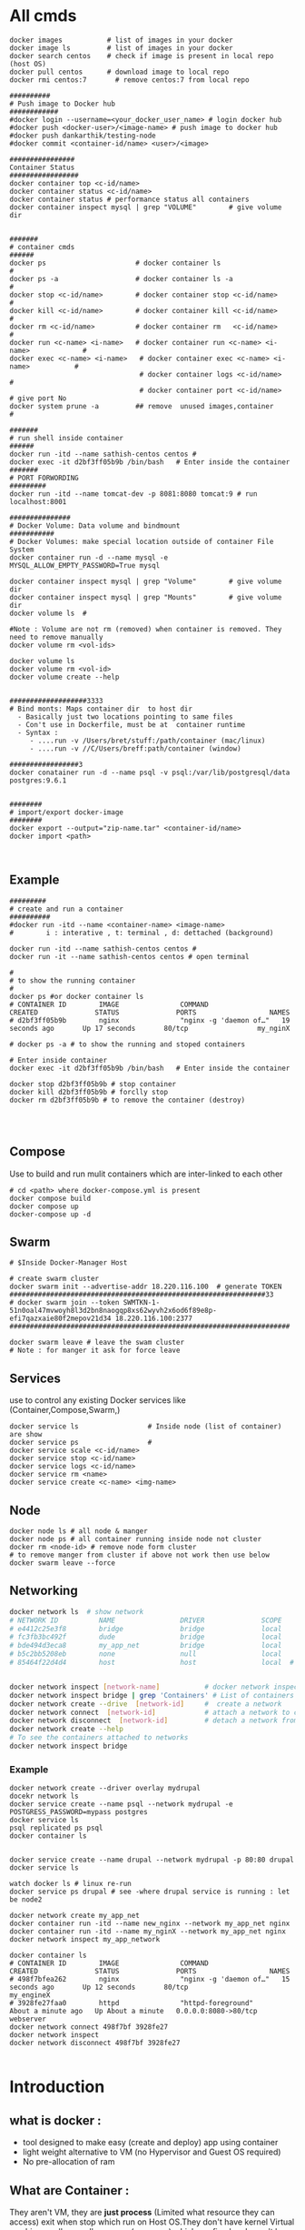 * All cmds
#+begin_src 
docker images           # list of images in your docker
docker image ls         # list of images in your docker
docker search centos    # check if image is present in local repo (host OS)
docker pull centos      # download image to local repo
docker rmi centos:7       # remove centos:7 from local repo

##########
# Push image to Docker hub
############
#docker login --username=<your_docker_user_name> # login docker hub
#docker push <docker-user>/<image-name> # push image to docker hub
#docker push dankarthik/testing-node
#docker commit <container-id/name> <user>/<image>

################
Container Status
#################
docker container top <c-id/name>
docker container status <c-id/name>
docker container status # performance status all containers
docker container inspect mysql | grep "VOLUME"        # give volume dir 


#######
# container cmds
######
docker ps                      # docker container ls                                #
docker ps -a                   # docker container ls -a                             #
docker stop <c-id/name>        # docker container stop <c-id/name>                  #
docker kill <c-id/name>        # docker container kill <c-id/name>                  #
docker rm <c-id/name>          # docker container rm   <c-id/name>                  #
docker run <c-name> <i-name>   # docker container run <c-name> <i-name>             #
docker exec <c-name> <i-name>   # docker container exec <c-name> <i-name>           #
                                # docker container logs <c-id/name>                 #
                                # docker container port <c-id/name>                 # give port No  
docker system prune -a         ## remove  unused images,container                   #

#######
# run shell inside container
######
docker run -itd --name sathish-centos centos # 
docker exec -it d2bf3ff05b9b /bin/bash   # Enter inside the container
#######
# PORT FORWORDING
#########
docker run -itd --name tomcat-dev -p 8081:8080 tomcat:9 # run localhost:8001

###############
# Docker Volume: Data volume and bindmount
###########
# Docker Volumes: make special location outside of container File System
docker container run -d --name mysql -e MYSQL_ALLOW_EMPTY_PASSWORD=True mysql

docker container inspect mysql | grep "Volume"        # give volume dir
docker container inspect mysql | grep "Mounts"        # give volume dir
docker volume ls  #

#Note : Volume are not rm (removed) when container is removed. They need to remove manually
docker volume rm <vol-ids>

docker volume ls
docker volume rm <vol-id>
docker volume create --help


###################3333
# Bind monts: Maps container dir  to host dir
  - Basically just two locations pointing to same files
  - Con't use in Dockerfile, must be at  container runtime
  - Syntax :
     - ....run -v /Users/bret/stuff:/path/container (mac/linux)
     - ....run -v //C/Users/breff:path/container (window)

#################3
docker conatainer run -d --name psql -v psql:/var/lib/postgresql/data postgres:9.6.1
 

########
# import/export docker-image
########
docker export --output="zip-name.tar" <container-id/name>
docker import <path>


#+end_src
** Example
#+begin_src
#########
# create and run a container
##########
#docker run -itd --name <container-name> <image-name>
#        i : interative , t: terminal , d: dettached (background)

docker run -itd --name sathish-centos centos # 
docker run -it --name sathish-centos centos # open terminal

#
# to show the running container
#
docker ps #or docker container ls
# CONTAINER ID        IMAGE               COMMAND                  CREATED              STATUS              PORTS                  NAMES
# d2bf3ff05b9b        nginx               "nginx -g 'daemon of…"   19 seconds ago       Up 17 seconds       80/tcp                 my_nginX

# docker ps -a # to show the running and stoped containers

# Enter inside container
docker exec -it d2bf3ff05b9b /bin/bash   # Enter inside the container

docker stop d2bf3ff05b9b # stop container
docker kill d2bf3ff05b9b # forclly stop 
docker rm d2bf3ff05b9b # to remove the container (destroy)



#+end_src

** Compose
Use to build and run  mulit containers which are inter-linked to each other   
#+begin_src
# cd <path> where docker-compose.yml is present
docker compose build
docker compose up 
docker-compose up -d
#+end_src

** Swarm
#+begin_src
# $Inside Docker-Manager Host

# create swarm cluster
docker swarm init --advertise-addr 18.220.116.100  # generate TOKEN
###############################################################33
# docker swarm join --token SWMTKN-1-51n0oal47mvwoyh8l3d2bn8naogqp8xs62wyvh2x6od6f89e8p-efi7qazxaie80f2mepov21d34 18.220.116.100:2377
#####################################################################

docker swarm leave # leave the swam cluster
# Note : for manger it ask for force leave
#+end_src
 
** Services
use to control any existing Docker services like (Container,Compose,Swarm,)

#+begin_src
docker service ls                 # Inside node (list of container) are show 
docker service ps                 # 
docker service scale <c-id/name>
docker service stop <c-id/name>
docker service logs <c-id/name>
docker service rm <name>
docker service create <c-name> <img-name>
#+end_src

** Node
#+begin_src
docker node ls # all node & manger
docker node ps # all container running inside node not cluster
docker rm <node-id> # remove node form cluster
# to remove manger from cluster if above not work then use below
docker swarm leave --force
#+end_src

** Networking
#+begin_src sh
docker network ls  # show network
# NETWORK ID          NAME                DRIVER              SCOPE
# e4412c25e3f8        bridge              bridge              local
# fc3fb3bc492f        dude                bridge              local
# bde494d3eca8        my_app_net          bridge              local
# b5c2bb5208eb        none                null                local
# 85464f22d4d4        host                host                local  # host network is special network,it gain performance by skipping virtual networks but sacrifices security of container model


docker network inspect [network-name]           # docker network inspect bridge
docker network inspect bridge | grep 'Containers' # List of containers in bridge
docker network create --drive  [network-id]     #  create a network
docker network connect  [network-id]            # attach a network to container
docker network disconnect  [network-id]         # detach a network from network
docker network create --help              
# To see the containers attached to networks
docker network inspect bridge
#+end_src
*** Example
#+begin_src 
docker network create --driver overlay mydrupal
docekr network ls
docker service create --name psql --network mydrupal -e POSTGRESS_PASSWORD=mypass postgres
docker service ls
psql replicated ps psql
docker container ls


docker service create --name drupal --network mydrupal -p 80:80 drupal
docker service ls

watch docker ls # linux re-run 
docker service ps drupal # see -where drupal service is running : let be node2

docker network create my_app_net
docker container run -itd --name new_nginx --network my_app_net nginx
docker container run -itd --name my_nginX --network my_app_net nginx
docker network inspect my_app_network

docker container ls
# CONTAINER ID        IMAGE               COMMAND                  CREATED              STATUS              PORTS                  NAMES
# 498f7bfea262        nginx               "nginx -g 'daemon of…"   15 seconds ago       Up 12 seconds       80/tcp                 my_engineX
# 3928fe27faa0        httpd               "httpd-foreground"       About a minute ago   Up About a minute   0.0.0.0:8080->80/tcp   webserver
docker network connect 498f7bf 3928fe27
docker network inspect 
docker network disconnect 498f7bf 3928fe27

#+end_src
* Introduction
** what is docker :
- tool designed to make easy (create and deploy) app using container
- light weight alternative to VM (no Hypervisor and Guest OS required)
- No pre-allocation of ram

** What are   Container :
They aren't VM, they are *just process* (Limited what resource they can access) exit when stop which run on Host OS.They don't have kernel 
Virtual machine rarelly use all resource  (cpus,ram) which are fixed and cann't be changed.
Container are isolation in sofware level(not depenendt on OS).Where as VM are isolation in hardware level(isolated from host operating system)


*** *Advantages Container*:
The host OS kernel run various apps separatly in containers where each container runs isolated tasks.
A app *cannot harm the host* OS or  *conflict with other apps* running in separate containers.
*** *Disadvanges of Containers*:
Containers still *do not offer same security* and *stability* that VMs can. Since they share the host’s kernel, they cannot be as isolated as a virtual machine. Consequently, containers are process-level isolated, and one container can affect others by compromising the stability of the kernel.
* Docker Installation
* what is docker-hub :
Docker-Hub : Online public/private repo mainted by docker where docker-images are pull/pushed consisting of standard images(linux,ubuntu,winodws) or customsied image(using Docker file)

** Create image using Docker file

*** Edit/Write Docker file

#+BEGIN_SRC sh
# FROM # which image should be take
FROM ubuntu # centos:7 # debian:jessie # 

MAINTAINER "sathish-devops" # How created this image 
LABEL CEO ="apple"

# RUN # run linux cmd
RUN apt-get update
RUN apt-get install git -y
#RUN yum install java-1.8.0-openjdk -y
# COPY # copy from  local to container
COPY /opt/sofware/jenkins.war /tmp

ADD https://updates.jenkins-ci.org/download/war/2.229/jenkins.war /tmp
# ADD  
   #1.To copy local to container, and 
   #2.copy from remote( internet url) to container

EXPOSE 8080 # port should be enabled
WORKDIR /opt/dev # change dirctory

# cmd :
  # 1. msg will be executed while container is executed
  # 2. To over-ride the cmd
  # 3. To over-ride msg: 
    # eg: docker run -it sat-dev echo "hi sathish"

CMD ["git", "version"]    # show result run container in non-detached  mode
# docker run -it <image-name>
CMD ["data"] # Over-ride the  last cmd and execute last cmd


ENTRYPOINT
#+END_SRC
** Build Docker file
- create image repo
#+begin_src sh 
# docker build -t <enter-image-name> <path>
# docker build -t <enter image name>  .  # '.' search Docker file in current dir
docker build -t sat-dev .
docker build -t myown .
#+end_src
** Push image 
- push/share image repo
- pull/download image repo
Create Custome image using Docker file and push to docker-hub
-create image using docker file
- check image is created (docker images)
- Build file to image
- push image to docker hub(login to docker hub)

* Docker file
Port Forwording, Data Volume & Bund mounts

* Docker cmds

* Docker Compose :
- Overview
- Docker Link
- Compose yaml file
- build and run(up)
- cmds
  
* Docker Swarm
- overview
- swarm cmd

* Docker Stack
- Docker Compose in cluster
- Create yml file and build and create cluster
- cmd
* Docker Network
- Overview
  - Intro
  - Container Network Model
  - Container Network Model Object
  - Docker Network Drives
 - Types of Networks
   - Bridge Network
   - Host Network
   - None
   - Overlay Network
   - Maclan Network   
           
        
* Docker DNS
- DNS RoundRobin Test
* Links

Edureka :https://www.youtube.com/watch?v=RSIstPUiEjY
